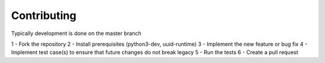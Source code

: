Contributing
============

Typically development is done on the master branch

1 - Fork the repository
2 - Install prerequisites (python3-dev, uuid-runtime)
3 - Implement the new feature or bug fix
4 - Implement test case(s) to ensure that future changes do not break legacy
5 - Run the tests
6 - Create a pull request

